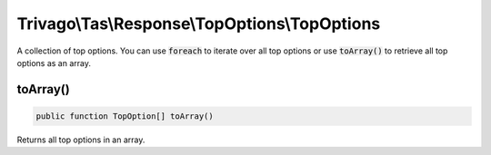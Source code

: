 ==============================================
Trivago\\Tas\\Response\\TopOptions\\TopOptions
==============================================

A collection of top options. You can use :code:`foreach` to iterate over all top options or use :code:`toArray()` to retrieve all top options as an array.

toArray()
=========

.. code-block:: php

    public function TopOption[] toArray()

Returns all top options in an array.

